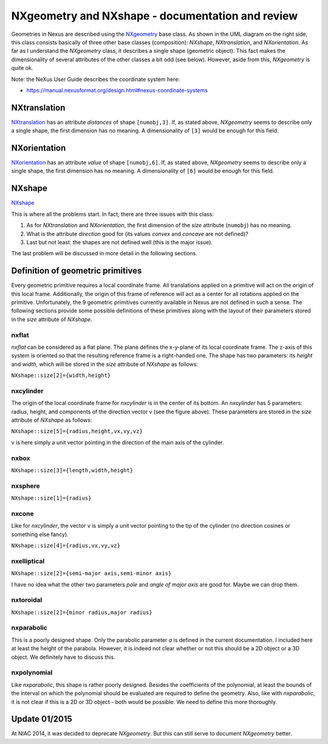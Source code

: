 =================================================
NXgeometry and NXshape - documentation and review
=================================================


.. image:: ../extra_files/Nxgeometry_uml.png
   :alt: UML diagram of the relations between the different geometry related base classes.
   :align: right
   :class: upright frame

Geometries in Nexus are described using the
`NXgeometry <https://manual.nexusformat.org/classes/base_classes/NXgeometry.html>`_
base class. As shown in the UML diagram on the right side, this class
consists basically of three other base classes (composition): *NXshape*,
*NXtranslation*, and *NXorientation*. As far as I understand the
*NXgeometry* class, it describes a single shape (geometric object). This
fact makes the dimensionality of several attributes of the other
classes a bit odd (see below). However, aside from this, *NXgeometry* is
quite ok.

Note: the NeXus User Guide describes the coordinate system here:

- https://manual.nexusformat.org/design.html#nexus-coordinate-systems

NXtranslation
-------------

`NXtranslation <https://manual.nexusformat.org/classes/base_classes/NXtranslation.html>`_
has an attribute *distances* of shape ``[numobj,3]``. If, as stated above,
*NXgeometry* seems to describe only a single shape, the first dimension
has no meaning. A dimensionality of ``[3]`` would be enough for this
field.

NXorientation
-------------

`NXorientation <https://manual.nexusformat.org/classes/base_classes/NXorientation.html>`_
has an attribute *value* of shape ``[numobj,6]``. If, as stated above,
*NXgeometry* seems to describe only a single shape, the first dimension
has no meaning. A dimensionality of ``[6]`` would be enough for this
field.

NXshape
-------

`NXshape <https://manual.nexusformat.org/classes/base_classes/NXshape.html>`_

This is where all the problems start. In fact, there are three issues
with this class:

1. As for *NXtranslation* and *NXorientation*, the first dimension of
   the *size* attribute (``numobj``) has no meaning.
2. What is the attribute *direction* good for (its values *convex* and
   *concave* are not defined)?
3. Last but not least: the shapes are not defined well (this is the
   major issue).

The last problem will be discussed in more detail in the following
sections.

Definition of geometric primitives
----------------------------------

Every geometric primitive requires a local coordinate frame. All
translations applied on a primitive will act on the origin of this local
frame. Additionally, the origin of this frame of reference will act as a
center for all rotations applied on the primitive. Unfortunately, the 9
geometric primitives currently available in Nexus are not defined in
such a sense. The following sections provide some possible definitions
of these primitives along with the layout of their parameters stored in
the *size* attribute of *NXshape*.

.. image:: ../extra_files/Nxflat_image.png
   :alt: Shape and coordinate frame for an *nxflat*

.. image:: ../extra_files/Nxcylinder.png
   :alt: An *nxcylinder* in its local frame

.. image:: ../extra_files/Nxbox_image.png
   :alt: An *nxbox* in its local frame

nxflat
~~~~~~

*nxflat* can be considered as a flat plane. The plane defines the
x-y-plane of its local coordinate frame. The z-axis of this system is
oriented so that the resulting reference frame is a right-handed one.
The shape has two parameters: its *height* and *width*, which will be
stored in the *size* attribute of *NXshape* as follows:

``NXshape::size[2]={width,height}``

nxcylinder
~~~~~~~~~~

The origin of the local coordinate frame for *nxcylinder* is in the
center of its bottom. An *nxcylinder* has 5 parameters: radius, height,
and components of the direction vector v (see the figure
above). These parameters are stored in the *size* attribute of *NXshape*
as follows:

``NXshape::size[5]={radius,height,vx,vy,vz}``

v is here simply a unit vector pointing in the direction of the main
axis of the cylinder.

nxbox
~~~~~

``NXshape::size[3]={length,width,height}``

.. image:: ../extra_files/Nxsphere_image.png
   :alt: Shape and coordinate frame for an *nxsphere*

.. image:: ../extra_files/Nxcone.png
   :alt: Shape and coordinate frame for an *nxsphere*

.. image:: ../extra_files/Nxeliptical_image.png
   :alt: Shape and coordinate frame for an *nxelliptical*

nxsphere
~~~~~~~~

``NXshape::size[1]={radius}``

nxcone
~~~~~~

Like for *nxcylinder*, the vector v is simply a unit vector pointing to the
tip of the cylinder (no direction cosines or something else fancy).

``NXshape::size[4]={radius,vx,vy,vz}``

nxelliptical
~~~~~~~~~~~~

``NXshape::size[2]={semi-major axis,semi-minor axis}``

I have no idea what the other two parameters *pole* and *angle of major
axis* are good for. Maybe we can drop them.

.. image:: ../extra_files/Nxtoroidal.png
   :alt: Shape and coordinate frame for an *nxtoroidal*

.. image:: ../extra_files/Nxparabolic.png
   :alt: Shape and coordinate frame for an *nxparabolic*

.. image:: ../extra_files/Nxpolynomial.png
   :alt: Shape and coordinate frame for an *nxpolynomial*

nxtoroidal
~~~~~~~~~~

``NXshape::size[2]={minor radius,major radius}``

nxparabolic
~~~~~~~~~~~

This is a poorly designed shape. Only the parabolic parameter *a* is
defined in the current documentation. I included here at least the
height of the parabola. However, it is indeed not clear whether or not
this should be a 2D object or a 3D object. We definitely have to discuss
this.

nxpolynomial
~~~~~~~~~~~~

Like *nxparabolic*, this shape is rather poorly designed. Besides the
coefficients of the polynomial, at least the bounds of the interval on
which the polynomial should be evaluated are required to define the
geometry. Also, like with *nxparabolic*, it is not clear if this is a 2D
or 3D object - both would be possible. We need to define this more
thoroughly.

Update 01/2015
--------------

At NIAC 2014, it was decided to deprecate *NXgeometry*. But this can still
serve to document *NXgeometry* better.